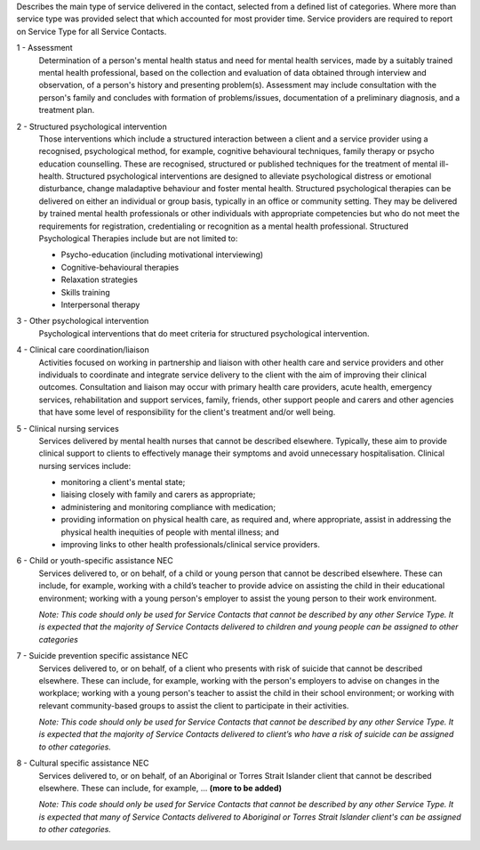 Describes the main type of service delivered in the contact, selected from a
defined list of categories.  Where more than service type was provided select
that which accounted for most provider time. Service providers are required
to report on Service Type for all Service Contacts.

1 - Assessment
  Determination of a person's mental health status and need for mental
  health services, made by a suitably trained mental health professional,
  based on the collection and evaluation of data obtained through interview
  and observation, of a person's history and presenting problem(s).
  Assessment may include consultation with the person's family and concludes
  with formation of problems/issues, documentation of a preliminary
  diagnosis, and a treatment plan.

2 - Structured psychological intervention
  Those interventions which include a structured interaction between a
  client and a service provider using a recognised, psychological method,
  for example, cognitive behavioural techniques, family therapy or psycho
  education counselling. These are recognised, structured or published
  techniques for the treatment of mental ill-health. Structured psychological
  interventions are designed to alleviate psychological distress or
  emotional disturbance, change maladaptive behaviour and foster mental
  health. Structured psychological therapies can be delivered on either an
  individual or group basis, typically in an office or community setting.
  They may be delivered by trained mental health professionals or other
  individuals with appropriate competencies but who do not meet the
  requirements for registration, credentialing or recognition as a mental
  health professional. Structured Psychological Therapies include but are
  not limited to:

  - Psycho-education (including motivational interviewing)
  - Cognitive-behavioural therapies
  - Relaxation strategies
  - Skills training
  - Interpersonal therapy

3 - Other psychological intervention
   Psychological interventions that do meet criteria for structured
   psychological intervention.

4 - Clinical care coordination/liaison
   Activities focused on working in partnership and liaison with other
   health care and service providers and other individuals to coordinate
   and integrate service delivery to the client with the aim of improving
   their clinical outcomes. Consultation and liaison may occur with primary
   health care providers, acute health, emergency services, rehabilitation
   and support services, family, friends, other support people and carers
   and other agencies that have some level of responsibility for the
   client's treatment and/or well being.

5 - Clinical nursing services
  Services delivered by mental health nurses that cannot be described
  elsewhere.  Typically, these aim to provide clinical support to clients
  to effectively manage their symptoms and avoid unnecessary hospitalisation.
  Clinical nursing services include:

  - monitoring a client's mental state;
  - liaising closely with family and carers as appropriate;
  - administering and monitoring compliance with medication;
  - providing information on physical health care, as required and,
    where appropriate, assist in addressing the physical health inequities
    of people with mental illness; and
  - improving links to other health professionals/clinical service providers.

6 - Child or youth-specific assistance NEC
  Services delivered to, or on behalf, of a child or young person that cannot
  be described elsewhere. These can include, for example, working with a
  child’s teacher to provide advice on assisting the child in their educational
  environment; working with a young person's employer to assist the young
  person to their work environment.
  
  *Note: This code should only be used for
  Service Contacts that cannot be described by any other Service Type. It is
  expected that the majority of Service Contacts delivered to children and
  young people can be assigned to other categories*

7 - Suicide prevention specific assistance NEC
  Services delivered to, or on behalf, of a client who presents with risk of
  suicide that cannot be described elsewhere. These can include, for example,
  working with the person's employers to advise on changes in the workplace;
  working with a young person's teacher to assist the child in their school
  environment; or working with relevant community-based groups to assist the
  client to participate in their activities.

  *Note: This code should only be used for Service Contacts that cannot be
  described by any other Service Type. It is expected that the majority of
  Service Contacts delivered to client’s who have a risk of suicide can be
  assigned to other categories.*

8 - Cultural specific assistance NEC
  Services delivered to, or on behalf, of an Aboriginal or Torres Strait
  Islander client that cannot be described elsewhere. These can include, for
  example, ... **(more to be added)**

  *Note: This code should only be used for Service Contacts that cannot be
  described by any other Service Type. It is expected that many of Service
  Contacts delivered to Aboriginal or Torres Strait Islander client's can be
  assigned to other categories.*
